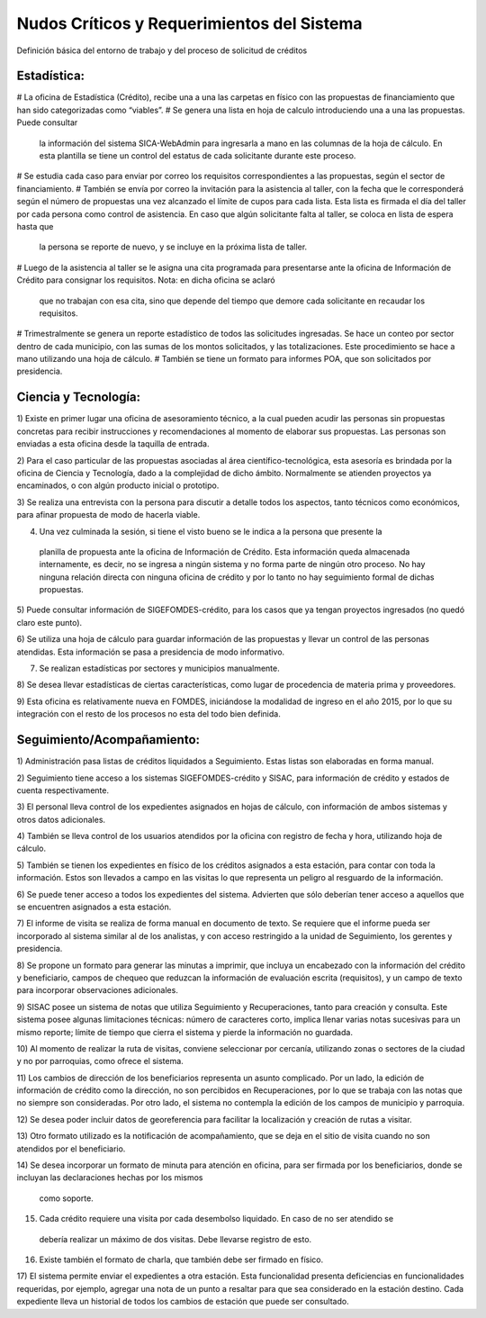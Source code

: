 *******************************************
Nudos Críticos y Requerimientos del Sistema
*******************************************

Definición básica del entorno de trabajo y del proceso de solicitud de créditos

------------
Estadística:
------------

# La oficina de Estadística (Crédito), recibe una a una las carpetas en físico con las
propuestas de financiamiento que han sido categorizadas como “viables”.
# Se genera una lista en hoja de calculo introduciendo una a una las propuestas. Puede consultar
 la información del sistema SICA-WebAdmin para ingresarla a mano en las columnas de la hoja de
 cálculo. En esta plantilla se tiene un control del estatus de cada solicitante durante este
 proceso.
# Se estudia cada caso para enviar por correo los requisitos correspondientes a las propuestas,
según el sector de financiamiento.
# También se envía por correo la invitación para la asistencia al taller,
con la fecha que le corresponderá según el número de propuestas una vez alcanzado el límite de
cupos para cada lista. Esta lista es firmada el día del taller por cada persona como control de
asistencia. En caso que algún solicitante falta al taller, se coloca en lista de espera hasta que
 la persona se reporte de nuevo, y se incluye en la próxima lista de taller.
# Luego de la asistencia al taller se le asigna una cita programada para presentarse ante la
oficina de Información de Crédito para consignar los requisitos. Nota: en dicha oficina se aclaró
 que no trabajan con esa cita, sino que depende del tiempo que demore cada solicitante en
 recaudar los requisitos.
# Trimestralmente se genera un reporte estadístico de todos las solicitudes ingresadas. Se hace
un conteo por sector dentro de cada municipio, con las sumas de los montos solicitados,
y las totalizaciones. Este procedimiento se hace a mano utilizando una hoja de cálculo.
# También se tiene un formato para informes POA, que son solicitados por
presidencia.


---------------------
Ciencia y Tecnología:
---------------------

1) Existe en primer lugar una oficina de asesoramiento técnico, a la cual pueden acudir las
personas sin propuestas concretas para recibir instrucciones y recomendaciones al momento de
elaborar sus propuestas. Las personas son enviadas a esta oficina desde la taquilla de entrada.

2) Para el caso particular de las propuestas asociadas al área científico-tecnológica,
esta asesoría es brindada por la oficina de Ciencia y Tecnología, dado a la complejidad de dicho
ámbito. Normalmente se atienden proyectos ya encaminados, o con algún producto inicial o prototipo.

3) Se realiza una entrevista con la persona para discutir a detalle todos los aspectos,
tanto técnicos como económicos, para afinar propuesta de modo de hacerla viable.

4) Una vez culminada la sesión, si tiene el visto bueno se le indica a la persona que presente la
 planilla de propuesta ante la oficina de Información de Crédito. Esta información queda
 almacenada internamente, es decir, no se ingresa a ningún sistema y no forma parte de ningún
 otro proceso. No hay ninguna relación directa con ninguna oficina de crédito y por lo tanto no
 hay seguimiento formal de dichas propuestas.

5) Puede consultar información de SIGEFOMDES-crédito, para los casos que ya tengan proyectos
ingresados (no quedó claro este punto).

6) Se utiliza una hoja de cálculo para guardar información de las propuestas y llevar un control
de las personas atendidas. Esta información se pasa a presidencia de modo informativo.

7) Se realizan estadísticas por sectores y municipios manualmente.

8) Se desea llevar estadísticas de ciertas características, como lugar de procedencia de materia
prima y proveedores.

9) Esta oficina es relativamente nueva en FOMDES, iniciándose la modalidad de ingreso en el año
2015, por lo que su integración con el resto de los procesos no esta del todo bien definida.

---------------------------
Seguimiento/Acompañamiento:
---------------------------

1) Administración pasa listas de créditos liquidados a Seguimiento. Estas listas son elaboradas
en forma manual.

2) Seguimiento tiene acceso a los sistemas SIGEFOMDES-crédito y SISAC,
para información de crédito y estados de cuenta respectivamente.

3) El personal lleva control de los expedientes asignados en hojas de cálculo,
con información de ambos sistemas y otros datos adicionales.

4) También se lleva control de los usuarios atendidos por la oficina con registro de fecha y
hora, utilizando hoja de cálculo.

5) También se tienen los expedientes en físico de los créditos asignados a esta estación,
para contar con toda la información. Estos son llevados a campo en las visitas lo que representa
un peligro al resguardo de la información.

6) Se puede tener acceso a todos los expedientes del sistema. Advierten que sólo deberían tener
acceso a aquellos que se encuentren asignados a esta estación.

7) El informe de visita se realiza de forma manual en documento de texto. Se requiere que el
informe pueda ser incorporado al sistema similar al de los analistas,
y con acceso restringido a la unidad de Seguimiento, los gerentes y presidencia.

8) Se propone un formato para generar las minutas a imprimir, que incluya un encabezado con la
información del crédito y beneficiario, campos de chequeo que reduzcan la información de
evaluación escrita (requisitos), y un campo de texto para incorporar observaciones adicionales.

9) SISAC posee un sistema de notas que utiliza Seguimiento y Recuperaciones,
tanto para creación y consulta. Este sistema posee algunas limitaciones técnicas: número de
caracteres corto, implica llenar varias notas sucesivas para un mismo reporte; límite de tiempo
que cierra el sistema y pierde la información no guardada.

10) Al momento de realizar la ruta de visitas, conviene seleccionar por cercanía,
utilizando zonas o sectores de la ciudad y no por parroquias, como ofrece el sistema.

11) Los cambios de dirección de los beneficiarios representa un asunto complicado. Por un lado,
la edición de información de crédito como la dirección, no son percibidos en Recuperaciones,
por lo que se trabaja con las notas que no siempre son consideradas. Por otro lado,
el sistema no contempla la edición de los campos de municipio y parroquia.

12) Se desea poder incluir datos de georeferencia para facilitar la localización y creación de
rutas a visitar.

13) Otro formato utilizado es la notificación de acompañamiento, que se deja en el sitio de
visita cuando no son atendidos por el beneficiario.

14) Se desea incorporar un formato de minuta para atención en oficina,
para ser firmada por los beneficiarios, donde se incluyan las declaraciones hechas por los mismos
 como soporte.

15) Cada crédito requiere una visita por cada desembolso liquidado. En caso de no ser atendido se
 debería realizar un máximo de dos visitas. Debe llevarse registro de esto.

16) Existe también el formato de charla, que también debe ser firmado en físico.

17) El sistema permite enviar el expedientes a otra estación. Esta funcionalidad presenta
deficiencias en funcionalidades requeridas, por ejemplo, agregar una nota de un punto a resaltar
para que sea considerado en la estación destino. Cada expediente lleva un historial de todos los
cambios de estación que puede ser consultado.
